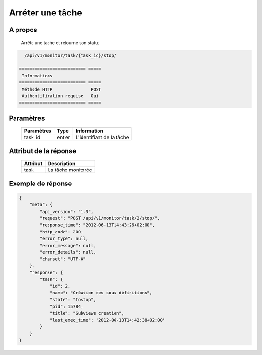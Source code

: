 Arréter une tâche
=================

A propos
--------

    Arrête une tache et retourne son statut

.. code-block:: bash

    /api/v1/monitor/task/{task_id}/stop/

  ========================== =====
   Informations
  ========================== =====
   Méthode HTTP               POST
   Authentification requise   Oui
  ========================== =====

Paramètres
----------

  ======================== ============== =============
   Paramètres               Type           Information
  ======================== ============== =============
   task_id                  entier         L'identifiant de la tâche
  ======================== ============== =============

Attribut de la réponse
----------------------

  ========== ================================
   Attribut      Description
  ========== ================================
   task       La tâche monitorée
  ========== ================================

Exemple de réponse
------------------

.. code-block:: javascript

    {
        "meta": {
            "api_version": "1.3",
            "request": "POST /api/v1/monitor/task/2/stop/",
            "response_time": "2012-06-13T14:43:26+02:00",
            "http_code": 200,
            "error_type": null,
            "error_message": null,
            "error_details": null,
            "charset": "UTF-8"
        },
        "response": {
            "task": {
                "id": 2,
                "name": "Création des sous définitions",
                "state": "tostop",
                "pid": 15784,
                "title": "Subviews creation",
                "last_exec_time": "2012-06-13T14:42:38+02:00"
            }
        }
    }
